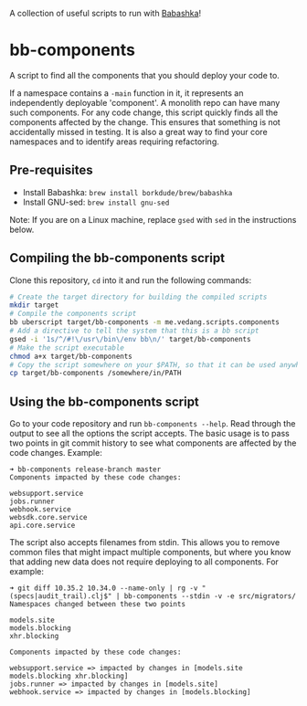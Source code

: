 A collection of useful scripts to run with [[https://babashka.org/][Babashka]]!

* bb-components

A script to find all the components that you should deploy your code to.

If a namespace contains a ~-main~ function in it, it represents an independently deployable 'component'. A monolith repo can have many such components. For any code change, this script quickly finds all the components affected by the change. This ensures that something is not accidentally missed in testing. It is also a great way to find your core namespaces and to identify areas requiring refactoring.

** Pre-requisites

- Install Babashka: ~brew install borkdude/brew/babashka~
- Install GNU-sed: ~brew install gnu-sed~

Note: If you are on a Linux machine, replace ~gsed~ with ~sed~ in the instructions below.

** Compiling the bb-components script

Clone this repository, ~cd~ into it and run the following commands:
#+begin_src sh :eval no
  # Create the target directory for building the compiled scripts
  mkdir target
  # Compile the components script
  bb uberscript target/bb-components -m me.vedang.scripts.components
  # Add a directive to tell the system that this is a bb script
  gsed -i '1s/^/#!\/usr\/bin\/env bb\n/' target/bb-components
  # Make the script executable
  chmod a+x target/bb-components
  # Copy the script somewhere on your $PATH, so that it can be used anywhere
  cp target/bb-components /somewhere/in/PATH
#+end_src

** Using the bb-components script

Go to your code repository and run ~bb-components --help~. Read through the output to see all the options the script accepts. The basic usage is to pass two points in git commit history to see what components are affected by the code changes. Example:
#+begin_example
➜ bb-components release-branch master
Components impacted by these code changes:

websupport.service
jobs.runner
webhook.service
websdk.core.service
api.core.service
#+end_example

The script also accepts filenames from stdin. This allows you to remove common files that might impact multiple components, but where you know that adding new data does not require deploying to all components. For example:
#+begin_example
➜ git diff 10.35.2 10.34.0 --name-only | rg -v "(specs|audit_trail).clj$" | bb-components --stdin -v -e src/migrators/
Namespaces changed between these two points

models.site
models.blocking
xhr.blocking

Components impacted by these code changes:

websupport.service => impacted by changes in [models.site models.blocking xhr.blocking]
jobs.runner => impacted by changes in [models.site]
webhook.service => impacted by changes in [models.blocking]
#+end_example
